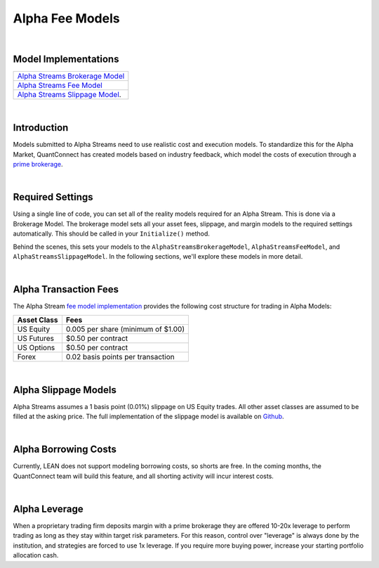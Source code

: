 .. _alpha-streams-alpha-fee-models:

================
Alpha Fee Models
================

|

Model Implementations
=====================

.. list-table::
   :header-rows: 0

   * - `Alpha Streams Brokerage Model <https://github.com/QuantConnect/Lean/blob/master/Common/Brokerages/AlphaStreamsBrokerageModel.cs>`_
   * - `Alpha Streams Fee Model <https://github.com/QuantConnect/Lean/blob/master/Common/Orders/Fees/AlphaStreamsFeeModel.cs>`_
   * - `Alpha Streams Slippage Model <https://github.com/QuantConnect/Lean/blob/master/Common/Orders/Slippage/AlphaStreamsSlippageModel.cs>`_.

|

Introduction
============
Models submitted to Alpha Streams need to use realistic cost and execution models. To standardize this for the Alpha Market, QuantConnect has created models based on industry feedback, which model the costs of execution through a `prime brokerage <https://en.wikipedia.org/wiki/Prime_brokerage>`_.

|

Required Settings
=================
Using a single line of code, you can set all of the reality models required for an Alpha Stream. This is done via a Brokerage Model. The brokerage model sets all your asset fees, slippage, and margin models to the required settings automatically. This should be called in your ``Initialize()`` method.

.. tabs::

   .. code-tab:: c#

        //Set fee, slippage and margin models automatically.
        SetBrokerageModel(BrokerageName.AlphaStreams);

   .. code-tab:: py

        # Set fee, slippage and margin models automatically.
        self.SetBrokerageModel(BrokerageName.AlphaStreams)

Behind the scenes, this sets your models to the ``AlphaStreamsBrokerageModel``, ``AlphaStreamsFeeModel``, and ``AlphaStreamsSlippageModel``. In the following sections, we'll explore these models in more detail.

|

Alpha Transaction Fees
======================
The Alpha Stream `fee model implementation <https://github.com/QuantConnect/Lean/blob/master/Common/Orders/Fees/AlphaStreamsFeeModel.cs>`_ provides the following cost structure for trading in Alpha Models:

.. list-table::
   :header-rows: 1

   * - Asset Class
     - Fees

   * - US Equity
     - 0.005 per share (minimum of $1.00)

   * - US Futures
     - $0.50 per contract

   * - US Options
     - $0.50 per contract

   * - Forex
     - 0.02 basis points per transaction

|

Alpha Slippage Models
=====================
Alpha Streams assumes a 1 basis point (0.01%) slippage on US Equity trades. All other asset classes are assumed to be filled at the asking price. The full implementation of the slippage model is available on `Github <https://github.com/quantconnect/Lean/blob/master/Common/Orders/Slippage/AlphaStreamsSlippageModel.cs>`_.

|

Alpha Borrowing Costs
=====================
Currently, LEAN does not support modeling borrowing costs, so shorts are free. In the coming months, the QuantConnect team will build this feature, and all shorting activity will incur interest costs.

|

Alpha Leverage
==============
When a proprietary trading firm deposits margin with a prime brokerage they are offered 10-20x leverage to perform trading as long as they stay within target risk parameters. For this reason, control over "leverage" is always done by the institution, and strategies are forced to use 1x leverage. If you require more buying power, increase your starting portfolio allocation cash.


